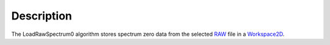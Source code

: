 .. algorithm::

.. summary::

.. alias::

.. properties::

Description
-----------

The LoadRawSpectrum0 algorithm stores spectrum zero data from the
selected `RAW <RAW_File>`__ file in a `Workspace2D <Workspace2D>`__.

.. algm_categories::
